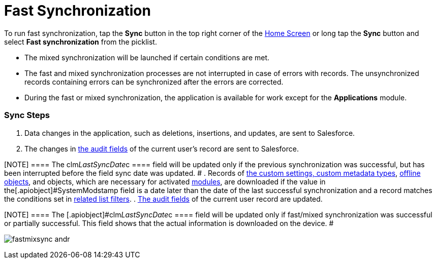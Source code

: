 = Fast Synchronization

To run fast synchronization, tap the *Sync* button in the top right
corner of the xref:android/home-screen[Home Screen] or long tap the *Sync*
button and select *Fast synchronization* from the picklist.

* The mixed synchronization will be launched if certain conditions are
met.
* The fast and mixed synchronization processes are not interrupted in
case of errors with records. The unsynchronized records containing
errors can be synchronized after the errors are corrected.
* During the fast or mixed synchronization, the application is available
for work except for the *Applications* module.

[[h2_266746590]]
=== Sync Steps 

. Data changes in the application, such as deletions, insertions, and
updates, are sent to Salesforce.
. The changes in xref:android/clm-user[the audit fields] of the current
user's record are sent to Salesforce.

[NOTE] ==== The
[.apiobject]#clm__LastSyncDate__c ==== field will be
updated only if the previous synchronization was successful, but has
been interrupted before the field sync date was updated. #
. Records of xref:android/knowledge-base/configuration-guide/custom-settings/index.adoc[the custom settings&#44; custom
metadata types], xref:android/managing-offline-objects[offline objects],
and objects, which are necessary for activated
xref:android/mobile-application-modules[modules], are downloaded if the
value in the[.apiobject]#SystemModstamp# field is a date later
than the date of the last successful synchronization and a record
matches the conditions set in xref:android/knowledge-base/configuration-guide/custom-settings/related-list-filters[related
list filters].
. xref:android/clm-user[The audit fields] of the current user record are
updated.

[NOTE] ==== The
[.apiobject]#clm__LastSyncDate__c ==== field will be
updated only if fast/mixed synchronization was successful or partially
successful. This field shows that the actual information is downloaded
on the device. #

image:fastmixsync_andr.png[]
